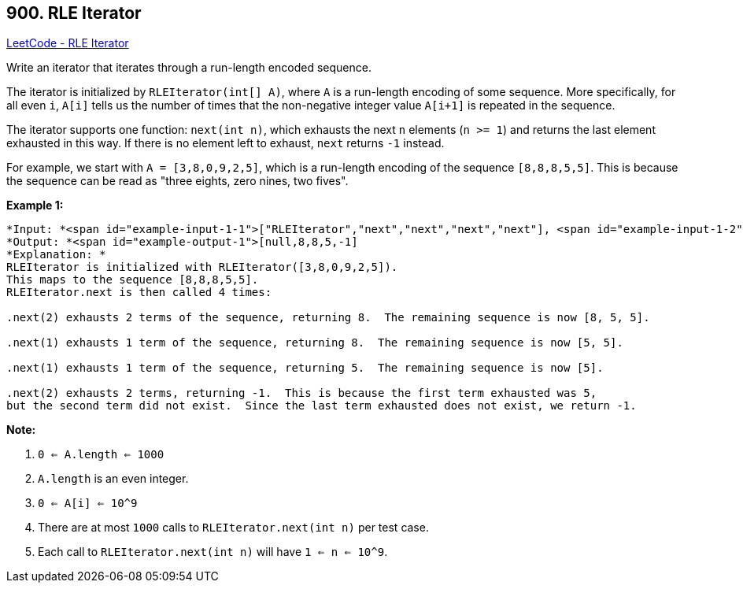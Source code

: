 == 900. RLE Iterator

https://leetcode.com/problems/rle-iterator/[LeetCode - RLE Iterator]

Write an iterator that iterates through a run-length encoded sequence.

The iterator is initialized by `RLEIterator(int[] A)`, where `A` is a run-length encoding of some sequence.  More specifically, for all even `i`, `A[i]` tells us the number of times that the non-negative integer value `A[i+1]` is repeated in the sequence.

The iterator supports one function: `next(int n)`, which exhausts the next `n` elements (`n >= 1`) and returns the last element exhausted in this way.  If there is no element left to exhaust, `next` returns `-1` instead.

For example, we start with `A = [3,8,0,9,2,5]`, which is a run-length encoding of the sequence `[8,8,8,5,5]`.  This is because the sequence can be read as "three eights, zero nines, two fives".

 

*Example 1:*

[subs="verbatim,quotes"]
----
*Input: *<span id="example-input-1-1">["RLEIterator","next","next","next","next"], <span id="example-input-1-2">[[[3,8,0,9,2,5]],[2],[1],[1],[2]]
*Output: *<span id="example-output-1">[null,8,8,5,-1]
*Explanation: *
RLEIterator is initialized with RLEIterator([3,8,0,9,2,5]).
This maps to the sequence [8,8,8,5,5].
RLEIterator.next is then called 4 times:

.next(2) exhausts 2 terms of the sequence, returning 8.  The remaining sequence is now [8, 5, 5].

.next(1) exhausts 1 term of the sequence, returning 8.  The remaining sequence is now [5, 5].

.next(1) exhausts 1 term of the sequence, returning 5.  The remaining sequence is now [5].

.next(2) exhausts 2 terms, returning -1.  This is because the first term exhausted was 5,
but the second term did not exist.  Since the last term exhausted does not exist, we return -1.

----

*Note:*


. `0 <= A.length <= 1000`
. `A.length` is an even integer.
. `0 <= A[i] <= 10^9`
. There are at most `1000` calls to `RLEIterator.next(int n)` per test case.
. Each call to `RLEIterator.next(int n)` will have `1 <= n <= 10^9`.


